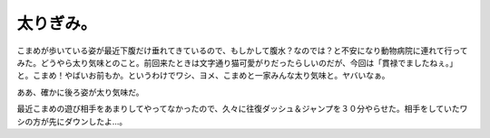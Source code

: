 太りぎみ。
==========

こまめが歩いている姿が最近下腹だけ垂れてきているので、もしかして腹水？なのでは？と不安になり動物病院に連れて行ってみた。どうやら太り気味とのこと。前回来たときは文字通り猫可愛がりだったらしいのだが、今回は「貫禄でましたねぇ。」と。こまめ！やばいお前もか。というわけでワシ、ヨメ、こまめと一家みんな太り気味と。ヤバいなぁ。



ああ、確かに後ろ姿が太り気味だ。


.. image:: /img/3971795790_111ebf96fc_o.png
   :target: http://www.flickr.com/photos/41853584@N06/3971795790/





最近こまめの遊び相手をあまりしてやってなかったので、久々に往復ダッシュ＆ジャンプを３０分やらせた。相手をしていたワシの方が先にダウンしたよ…。






.. author:: default
.. categories:: cat
.. tags::
.. comments::
